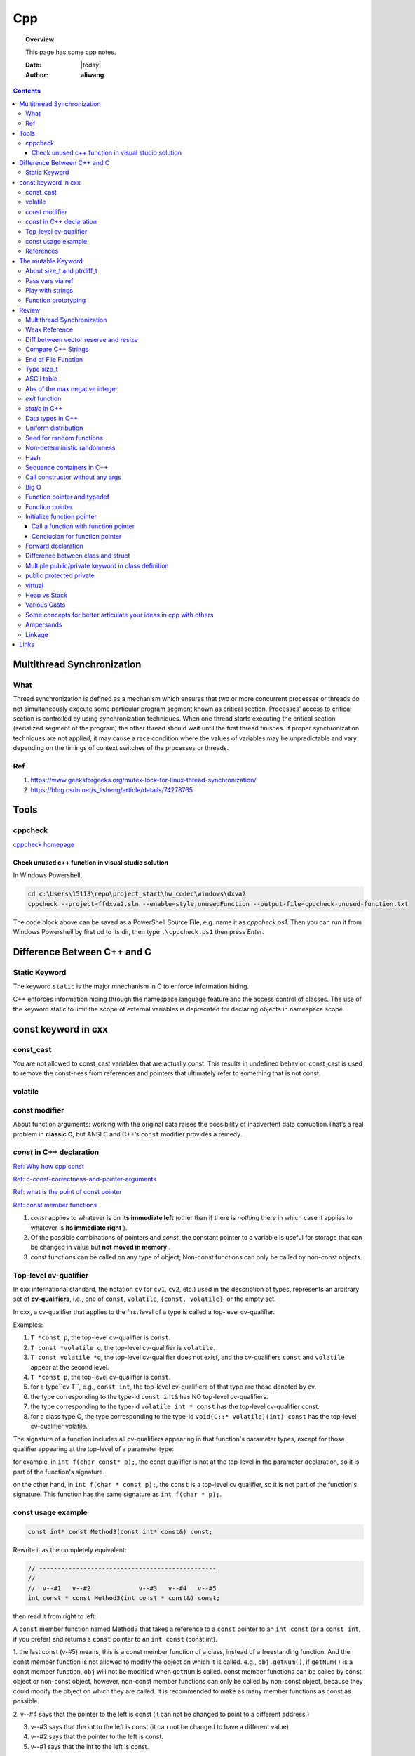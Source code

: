 .. _cpp-notes:



###
Cpp
###

.. topic:: Overview

    This page has some cpp notes.


    :Date: |today|
    :Author: **aliwang**


.. contents::
    :depth: 3


Multithread Synchronization
###########################

What
****
Thread synchronization is defined as a mechanism which ensures that two or more concurrent processes or threads do not simultaneously execute some particular program segment known as critical section. Processes’ access to critical section is controlled by using synchronization techniques. When one thread starts executing the critical section (serialized segment of the program) the other thread should wait until the first thread finishes. If proper synchronization techniques are not applied, it may cause a race condition where the values of variables may be unpredictable and vary depending on the timings of context switches of the processes or threads.

Ref
***

1. https://www.geeksforgeeks.org/mutex-lock-for-linux-thread-synchronization/
2. https://blog.csdn.net/s_lisheng/article/details/74278765

Tools
#####

cppcheck
********

`cppcheck homepage <http://cppcheck.sourceforge.net/>`_

Check unused c++ function in visual studio solution
===================================================

In Windows Powershell,

.. code-block:: bash

    cd c:\Users\15113\repo\project_start\hw_codec\windows\dxva2
    cppcheck --project=ffdxva2.sln --enable=style,unusedFunction --output-file=cppcheck-unused-function.txt

The code block above can be saved as a PowerShell Source File, e.g. name it as *cppcheck.ps1*.
Then you can run it from Windows Powershell by first cd to its dir, then type ``.\cppcheck.ps1``
then press *Enter*.


Difference Between C++ and C
############################

Static Keyword
**************

The keyword ``static`` is the major mnechanism in C to enforce information hiding.

C++ enforces information hiding through the namespace language feature and the access control of classes. The use of the keyword static to limit the scope of external variables is deprecated for declaring objects in namespace scope.

const keyword in cxx
####################

const_cast
**********

You are not allowed to const_cast variables that are actually const. This results in undefined behavior.
const_cast is used to remove the const-ness from references and pointers that ultimately refer to something
that is not const.

volatile
**********

const modifier
**************

About function arguments: working with the original data raises the possibility of
inadvertent data corruption.That’s a real problem in **classic C**, but ANSI C and C++’s
``const`` modifier provides a remedy.


`const` in C++ declaration
**************************
`Ref: Why how cpp const <http://duramecho.com/ComputerInformation/WhyHowCppConst.html>`_

`Ref: c-const-correctness-and-pointer-arguments <https://stackoverflow.com/questions/8808167/c-const-correctness-and-pointer-arguments>`_

`Ref: what is the point of const pointer <https://stackoverflow.com/questions/7715371/whats-the-point-of-const-pointer>`_

`Ref: const member functions <https://www.geeksforgeeks.org/const-member-functions-c/>`_

1. `const` applies to whatever is on **its immediate left** (other than if there is *nothing* there in which case it applies to whatever is **its immediate right** ).

2. Of the possible combinations  of pointers and `const`, the constant pointer to a variable is useful for storage that can be changed in value but **not moved in memory** .

3. const functions can be called on any type of object; Non-const functions can only be called by non-const objects.


Top-level cv-qualifier
**********************
In cxx international standard, the notation ``cv`` (or ``cv1``, ``cv2``, etc.)
used in the description of types, represents an arbitrary set of **cv-qualifiers**,
i.e., one of ``const``, ``volatile``, ``{const, volatile}``, or the empty set.

In cxx, a cv-qualifier that applies to the first level of a type is called a top-level
cv-qualifier.

Examples:

#. ``T *const p``, the top-level cv-qualifier is ``const``.

#. ``T const *volatile q``, the top-level cv-qualifier is ``volatile``.

#. ``T const volatile *q``, the top-level cv-qualifier does not exist, and the cv-qualifiers ``const`` and ``volatile`` appear at the second level.

#. ``T *const p``, the top-level cv-qualifier is ``const``.

#. for a type``cv T``, e.g., ``const int``, the top-level cv-qualifiers of that type are those denoted by cv.

#. the type corresponding to the type-id ``const int&`` has NO top-level cv-qualifiers.

#. the type corresponding to the  type-id ``volatile int * const`` has the top-level cv-qualifier const.

#. for a class type C, the type corresponding to the type-id ``void(C::* volatile)(int) const`` has the top-level cv-qualifier volatile.

The signature of a function includes all cv-qualifiers appearing in that
function's parameter types, except for those qualifier appearing at the top-level
of a parameter type:

for example, in ``int f(char const* p);``, the const qualifier is not at the top-level
in the parameter declaration, so it is part of the function's signature.

on the other hand, in ``int f(char * const p);``, the ``const`` is a
top-level cv qualifier, so it is not part of the function's signature.
This function has the same signature as ``int f(char * p);``.

const usage example
*******************

.. code-block:: c++

    const int* const Method3(const int* const&) const;


Rewrite it as the completely equivalent:

.. code-block:: c++

    // ------------------------------------------------
    //
    //  v--#1   v--#2             v--#3   v--#4   v--#5
    int const * const Method3(int const * const&) const;

then read it from right to left:

A ``const`` member function named Method3 that takes a reference to a
``const`` pointer to an ``int const`` (or a ``const int``, if you prefer)
and returns a ``const`` pointer to an ``int const`` (const int).

1. the last const (v-#5) means, this is a const member function of a class,
instead of a freestanding function. And the const member function is not allowed
to modify the object on which it is called. e.g., ``obj.getNum()``, if ``getNum()``
is a const member function, ``obj`` will not be modified when ``getNum`` is called.
const member functions can be called by const object or non-const object, however,
non-const member functions can only be called by non-const object, because they could
modify the object on which they are called. It is recommended to make as many member
functions as const as possible.

2. v--#4 says that the pointer to the left is const (it can not be changed to point
to a different address.)

3. v--#3 says that the int to the left is const (it can not be changed to have a different value)

4. v--#2 says that the pointer to the left is const.

5. v--#1 says that the int to the left is const.

v--#2 const is superfluous, because top-level cv-qualifier on return types of non class
type are ignored.



References
**********

1. https://stackoverflow.com/questions/24676824/where-is-the-definition-of-top-level-cv-qualifiers-in-the-c11-standard

2. http://eel.is/c++draft/basic.type.qualifier

The mutable Keyword
###################

The ``mutable`` keyword is C++ only. It is a storage class specifier, used only on a class data member to make it modifiable even though the member is part of an object declared as const.

About size_t and ptrdiff_t
**************************

1. `A.4 Important Data Types <https://www.gnu.org/software/libc/manual/html_node/Important-Data-Types.html>`_

2. `About size_t and ptrdiff_t <https://www.viva64.com/en/a/0050/>`_

3. `Why do you need a "ptrdiff_t" type, why isn't "size_t" sufficient? <https://news.ycombinator.com/item?id=10080165>`_

std::move and std::forward

Pass vars via ref
*****************
Passing variables via reference was a C Plus Plus addition to C.
`Reference: why how cpp const <http://duramecho.com/ComputerInformation/WhyHowCppConst.html>`_

E.G., the `Subroutine1` function below accepts the parameter passed to it in the default
C & C++ way, which is a copy. Therefore the subroutine can read the value of the variable
passed to it but not alter it because any alterations it makes are only made to the copy and
are lost when the subroutine ends.

.. code-block:: c++

        void Subroutine1(int iParameter1)
        {
            iParameter1 = 96;
        }


The `Subroutine2` function introduces the addition of an `&` to the parameter name in C++,
causes the actual variable itself, rather than a copy, to be used as the parameter in the
subroutine and therefore can be written to thereby passing data back out the subroutine.

.. code-block:: c++

        void Subroutine2(int &iParameter2)
        {
            iParameter2 = 96;
        }

Play with strings
*****************

C uses **array of chars** to represent string while Cpp has a **dedicated String class** for manipulating strings.

Meanwhile, the C-style string method is also available in C++.

Function prototyping
********************

1. In C and ANSI C, function prototyping is optional, while in C++ function prototyping is mandatory.
2. For ``void say_hi()``, in C++, leaving the parentheses empty is the same as using the keyword ``void`` within the parentheses. It means the function has no arguments. While in ANSI C, leaving the parentheses empty means that you are declining to state what the arguments are. That is, it means you're forgoing prototyping the argument list. The C++ equivalent for not identifying the argument list is to use an ellipsis: ``void say_bye(...); // C++ abdication of responsibility``. Normally this use of an ellipsis is needed only for interfacing with C functions having a variable number of arguments, such as ``printf()``.



Review
######

Multithread Synchronization
***************************

refs

1. https://www.geeksforgeeks.org/mutex-lock-for-linux-thread-synchronization/
2. https://blog.csdn.net/s_lisheng/article/details/74278765

What is it

Thread synchronization is defined as a mechanism which ensures that two or more concurrent processes or threads do not simultaneously execute some particular program segment known as critical section. Processes’ access to critical section is controlled by using synchronization techniques. When one thread starts executing the critical section (serialized segment of the program) the other thread should wait until the first thread finishes. If proper synchronization techniques are not applied, it may cause a race condition where the values of variables may be unpredictable and vary depending on the timings of context switches of the processes or threads.

在程序中使用多线程时，一般很少有多个线程能在其生命期内进行完全独立的操作。更多的情况是一些线程进行某些处理操作，而其他的线程必须对其处理结果进行了解。正常情况下对这种处理结果的了解应当在其处理任务完成后进行。如果不采取适当的措施，其他线程往往会在线程处理任务结束前就去访问处理结果，这就很有可能得到有关处理结果的错误了解。例如，多个线程同时访问同一个全局变量，如果都是读取操作，则不会出现问题。如果一个线程负责改变此变量的值，而其他线程负责同时读取变量内容，则不能保证读取到的数据是经过写线程修改后的。为了确保读线程读取到的是经过修改的变量，就必须在向变量写入数据时禁止其他线程对其的任何访问，直至赋值过程结束后再解除对其他线程的访问限制。这种保证线程能了解其他线程任务处理结束后的处理结果而采取的保护措施即为线程同步。
————————————————
版权声明：本文为CSDN博主「让我思考一下」的原创文章，遵循 CC 4.0 BY-SA 版权协议，转载请附上原文出处链接及本声明。
原文链接：https://blog.csdn.net/s_lisheng/article/details/74278765

Weak Reference
**************

Intent: Maintain a non-owning reference to a shared dynamically allocated object to break circular dependencies.

Description:

The std::weak_ptr type represents a non-owning reference to dynamically allocated object with shared ownership (std::shared_ptr). As they do not contribute to the reference count of the managed object they refer to, the object can be destroyed at any time when all std::shared_ptrs give up ownership. However, a std::weak_ptr can be converted to a std::shared_ptr to provide temporary ownership and safe access to the object.

In the example code, we have two classes: foo on lines 5–14, and bar on lines 16–30. A foo object has shared ownership of a bar (line 13), and bar requires some form of reference back to the foo that owns it. If this back reference were a std::shared_ptr<foo>, it would introduce a circular dependency, making it impossible for either object to be destroyed. If it were a normal reference type (foo&), it risks refering to a deleted object when it attempts to use it, as the lifetime of foo is independent of bar.

The solution is to use a std::weak_ptr<foo>, as on line 33. When bar needs to use foo, it checks if bar still exists by calling lock on the std::weak_ptr to take temporary shared ownership (line 26). If the returned std::shared_ptr is not empty, bar can safely use it to access the foo object (lines 27–29).

.. code-block:: c++

        #include <memory>

        class bar;

        class foo
        {
        public:
          foo(const std::shared_ptr<bar>& b)
            : forward_reference{b}
          { }
        private:
          std::shared_ptr<bar> forward_reference;
        };

        class bar
        {
        public:
          void set_back_reference(const std::weak_ptr<foo>& f)
          {
            this->back_reference = f;
          }
          void do_something()
          {
            std::shared_ptr<foo> shared_back_reference = this->back_reference.lock();
            if (shared_back_reference) {
              // Use *shared_back_reference
            }
          }
        private:
          std::weak_ptr<foo> back_reference;
        };


Diff between vector reserve and resize
**************************************
ref: https://stackoverflow.com/questions/7397768/choice-between-vectorresize-and-vectorreserve

The two functions do vastly different things!

The resize() method (and passing argument to constructor is equivalent to that) will insert or delete appropriate number of elements to the vector to make it given size (it has optional second argument to specify their value). It will affect the size(), iteration will go over all those elements, push_back will insert after them and you can directly access them using the operator[].

The reserve() method only allocates memory, but leaves it uninitialized. It only affects capacity(), but size() will be unchanged. There is no value for the objects, because nothing is added to the vector. If you then insert the elements, no reallocation will happen, because it was done in advance, but that's the only effect.

So it depends on what you want. If you want an array of 1000 default items, use resize(). If you want an array to which you expect to insert 1000 items and want to avoid a couple of allocations, use  reserve().

EDIT: Blastfurnace's comment made me read the question again and realize, that in your case the correct answer is don't preallocate manually. Just keep inserting the elements at the end as you need. The vector will automatically reallocate as needed and will do it more efficiently than the manual way mentioned. The only case where reserve() makes sense is when you have reasonably precise estimate of the total size you'll need easily available in advance.

EDIT2: Ad question edit: If you have initial estimate, then reserve() that estimate. If it turns out to be not enough, just let the vector do it's thing.

Compare C++ Strings
*******************

.. code-block:: c++

        std::string s1, s2;

1. s1 < s2 : A string s1 is smaller than s2 string, if either, length of s1 is shorter than s2 or first mismatched character is smaller.

2. s1 > s2 : A string s1 is greater than s2 string, if either, length of s1 is longer than s2 or first mismatched character is larger.

3. <= and >= have almost same implementation with additional feature of being equal as well.

4. If after comparing lexicographically, both strings are found same, then they are said to be equal.

5. If any of the points from 1 to 3 follows up then, strings are said to be unequal.

End of File Function
********************

``eof()`` is a special function provided by C++. It returns **non-zero**
(meaning ``true``) when there are no more data to be read from anm input
file stream, and zero (meaning ``false``) otherwise.

Rules for using ``eof()``: Always test for the end-of-file condition before
processing data read from an input file stream.

Type size_t
***********

1. An **alias** of one of the fundamental **unsigned integral types**. Or, we can say, ``size_t`` is an unsigned integral type.

2. It is a type able to represent the size of **any** object in **bytes**.

3. ``size_t`` is the type returned by the ``sizeof`` operator and is widely used in
the standard library to represent sizes and counts.

4. It is also used as the return type for ``strcspn``, ``strlen``, ``strspn``
and ``strxfrm`` to return sizes and lengths.

See `Cpp type system <https://en.cppreference.com/w/cpp/language/type>`_ for details about all the types in Cpp.
See also `Fundamental Types <https://docs.microsoft.com/en-us/cpp/cpp/fundamental-types-cpp>`_

.. note::

    **Integral types** are capable of handling whole numbers. **Floating point types** are capable of specifying values that may have fractional parts.

`strcspn <http://www.cplusplus.com/reference/cstring/strcspn/>`_

`strlen <http://www.cplusplus.com/reference/cstring/strlen/>`_

`strspn <http://www.cplusplus.com/reference/cstring/strspn/>`_

`strxfrm <http://www.cplusplus.com/reference/cstring/strxfrm/>`_

ASCII table
***********

https://www.cs.cmu.edu/~pattis/15-1XX/common/handouts/ascii.html

Abs of the max negative integer
*******************************
`Reference absolute value of the max negative integer <https://stackoverflow.com/questions/11243014/why-the-absolute-value-of-the-max-negative-integer-2147483648-is-still-2147483>`_

.. code-block:: c++

    printf("abs(-2147483648): %d\n", abs(-2147483648));
    //output: abs(-2147483648): -2147483648

.. note:: The `abs`, `labs`, and `llabs` functions compute the absolute value of an integer j. If the result cannot be represented, the behavior is undefined.

And the result indeed cannot be represented because the 2's complement representation of signed integers isn't symmetric.
Since 2147483648 is greater than INT_MAX on implementation, then abs(-2147483648) is undefined.

`exit` function
***************
`Reference exit function <https://docs.microsoft.com/en-us/cpp/cpp/exit-function>`_

The `exit` function, declared in the standard include file STDLIB.H, terminates a C++ program.

The value supplied as an argument to exit is returned to the operating system as
the program's return code or exit code. By convention, a return code of zero means
that the program completed successfully.

>You can use the constants `EXIT_FAILURE` and `EXIT_SUCCESS`,
>defined in STDLIB.H, to indicate success or failure of your program.

Issuing a `return` statement from the main function is equivalent to
calling the `exit` function with the return value as its argument.

To destroy an automatic object before you call `exit`, `_Exit`, or `_exit`,
explicitly call the destructor for the object, as shown here:

.. code-block:: c++

        void last_fn() {
            struct SomeClass {} myInstance{};
            // ...
            myInstance.~SomeClass(); // explicit destructor call
            exit(0);
        }

`static` in C++
***************

`Reference static keyword <https://www.cprogramming.com/tutorial/statickeyword.html>`_

The keyword static can be used in three major contexts:

1. inside a function,
    - Meaning: The use of static inside a function is the simplest. It simply means that once the variable has been initialized, it remains in memory until the end of the program.
    - Usage: We can use static variable inside a loop to prevent reinitialization to count how many times this function has been called.

2. inside a class definition, and
    - static **data members** in a class.
        - While most variables declared inside a class occur on an instance-by-instance basis (which is to say that for each instance of a class, the variable can have a different value), a static member variable has the same value in any instance of the class and does not even require an instance of the class to exist.
        - An important detail to keep in mind when implementing a program using a static class data member is that you cannot initialize the static class data member inside of the class. In fact, if you decide to put your code in a header file, you cannot even initialize the static variable inside of the header file; do it in a `.cpp` file which is the counterpart of the `.h` file instead (see `TLibPlayground/MatrixInCpp.h` and `TLibPlayground/MatrixInCpp.cpp` for an example). Moreover, you are required to initialize the static class member or it will not be in scope. (The syntax is a bit weird: "type class_name::static_variable = value".)
        - Importantly, it is good syntax to refer to static member functions through the use of a class name (class_name::x; rather than instance_of_class.x;). Doing so helps to remind the programmer that static member variables do not belong to a single instance of the class and that you don't need to have a single instance of a class to use a static member variable.
    - Static **member functions** of a class.
        - Static member functions are functions that do not require an instance of the class, and are called the same way you access static member variables -- with the class name rather than a variable name. (E.g. a_class::static_function(); rather than an_instance.function();)
        - Static member functions can only operate on static members (as they do not belong to specific instances of a class).

3. in front of a global variable inside a file making up a multi-file program.
    - In this case, the use of static indicates that source code in other files that are part of the project cannot access the variable. Only code inside the single file can see the variable. (It's scope -- or visibility -- is limited to the file.) This technique can be used to simulate object oriented code because it limits visibility of a variable and thus helps avoid naming conflicts. This use of static is a holdover from C.
    - Static is a keyword with many meanings, and in this particular case, it means not global (paraphrasing)

      It means that each `.cpp` file has its own copy of the variable. Thus, when you initialize in `main.cpp`, it is initialized **ONLY** in `main.cpp`. The other files have it still **uninitialized**.

Data types in C++
*****************

1. 1 Byte == 8 Bits
2. Bit shift

``<< x`` <=> ``* 2^x`` (multiply with 2^x

``>> x`` <=> ``/ 2^x`` (divided by 2^x)

3. The expression `sizeof(type)` yields **the storage size of the object or type in bytes**.
4. The powers of integer 2

==================== =========================
shift expression     value
==================== =========================
1 << 8 (1 byte)      256
1 << 16 (2 bytes)    65536
1 << 32  (4 bytes)   4,294,967,296
==================== =========================

5. Integer types `Reference c data types <https://www.tutorialspoint.com/cprogramming/c_data_types.htm>`_

================= ========================================== ==========================================================================================================
Type              Storage size                               Value range
================= ========================================== ==========================================================================================================
(signed) char     1 byte                                     [-128, 127] \|\| [-(1<<7), (1<<7)-1]
unsigned char     1 byte                                     [0, 255] \|\| [0, (1 << 8) -1]
(signed) int      2 bytes (32-bit PC), 4 bytes (64-bit PC)   [-32,768, 32,767], [-2,147,483,648, 2,147,483,647] \|\| [-(1<<15), (1<<15)-1], [-(2<<31), (2<<31)-1]
unsigned int      2 bytes (32-bit PC), 4 bytes (64-bit PC)   [0, 65535], [0, 4,294, 967, 295]\|\|[0, (1<<16)-1], [0, (1<<32)-1]
short             2 bytes                                    [-32,768, 32,767] \|\| [-(1<<15), (1<<15)-1]
unsigned short    2 bytes                                    [0, 65535]\|\|[0, (1<<16)-1],
long              4 bytes                                    [-2,147,483,648, 2,147,483,647] \|\|  [-(2<<31), (2<<31)-1]
unsigned long     4 bytes                                    [0, 4,294, 967, 295] \|\| [0, (1<<32) -1]
================= ========================================== ==========================================================================================================

.. code-block:: bash

        short            -> signed short
        signed short
        unsigned short
        int              -> signed int
        signed int
        unsigned int
        signed           -> signed int
        unsigned         -> unsigned int
        long             -> signed long
        signed long
        unsigned long

        char  # (is signed or unsigned depending on the implmentation)
        signed char
        unsigned char


6. Floating-point types `Reference c data types _ <https://www.tutorialspoint.com/cprogramming/c_data_types.htm>`_

=============== ==============  ====================
Type            Storage size    Precision
=============== ==============  ====================
float           4 bytes         6 decimal places
double          8 bytes         15 decimal places
long double     10 bytes        19 decimal places
=============== ==============  ====================

7. Type `long long`

================ ===============
Specifier(s)     Type
================ ===============
long long int    long long int
long long        long long int
long int         long int
long             long int
================ ===============

`long` at least 32 bits （4 Bytes）;
`long long` at least 64 bits (8 Bytes).

Uniform distribution
********************

 `Reference from Wikipedia <https://en.wikipedia.org/wiki/Uniform_distribution_(continuous)>`_

 **PDF**, Probability Density Function

 **CDF**, Cumulative Distribution Function

 In probability theory and statistics, the continuous uniform distribution or rectangular distribution is
 a family of symmetric probability distributions such that for each member of the family, all intervals of
 the same length on the distribution's support are **equally probable**. The support is defined by the two
 parameters, a and b, which are its minimum and maximum values. The distribution is often abbreviated U(a,b).

Seed for random functions
*************************

Keywords: 1. Pseudo-random 2. True-random 3. Seed

`Reference random <www.random.org>`_

Perhaps you have wondered how predictable machines like computers can generate randomness. In reality, most random numbers used in computer programs are *pseudo-random*, which means they are generated in a predictable fashion using a mathematical formula. This is fine for many purposes, but it may not be random in the way you expect if you're used to dice rolls and lottery drawings.

`RANDOM.ORG <www.random.org>` offers *true* random numbers to anyone on the Internet. The randomness comes from atmospheric noise, which for many purposes is better than the pseudo-random number algorithms typically used in computer programs. People use RANDOM.ORG for holding drawings, lotteries and sweepstakes, to drive online games, for scientific applications and for art and music.

`Reference what does seed mean <https://stackoverflow.com/questions/1619627/what-does-seeding-mean>`_

Most random functions that are common on personal computers aren't random, but deterministic to a degree. The 'seed' for these psuedo-random functions are the starting point upon which future values are based. This is useful for debugging purposes: if you keep the seed the same from execution to execution you'll get the same numbers.

To get numbers that are **more** random **a different seed** is often used from execution to execution. This method is completely different than generating a 'true' random number based on some sort of physical property in the world around us (like www.random.org is using randomness comes from atmospheric noise).

Hence we often say that: *You better seed for random functions*.

A more human-readable explanation about **seed**:

1. It means: pick a place to start.

2. Think of a pseudo random number generator as just a really long list of numbers. This list is circular, it eventually repeats.

3. To use it, you need to pick a starting place. This is called a "seed".

Non-deterministic randomness
****************************

`Reference nondeterministic algorithm <https://en.m.wikipedia.org/wiki/Nondeterministic_algorithm>`_

In `computer science <https://en.m.wikipedia.org/wiki/Computer_science>`_, a **nondeterministic algorithm** is an `algorithm <https://en.m.wikipedia.org/wiki/Algorithm>`_ that, even for the same input, can exhibit different behaviors on different runs, as opposed to a `deterministic algorithm <https://en.m.wikipedia.org/wiki/Deterministic_algorithm>`_.

`std::random_device <http://en.cppreference.com/w/cpp/numeric/random/random_device>`_ is a **non-deterministic uniform random number generator**, although implementations are allowed to implement `std::random_device <http://en.cppreference.com/w/cpp/numeric/random/random_device>`_ using a pseudo-random number engine if there is no support for non-deterministic random number generation. (It is usually **just used to seed a pseudo-random generator**, since the underlying device wil usually run out of entropy quickly.)

`random_device` is non-deterministic random number generator using **hardware entropy source**. (Recall that the true randomness generators usually generates a true random number based on some sort of physical property in the world around us.)

Usage example:

.. code-block:: c++

    /// A mordern appoach in C++ to generate pseudo randomness which
    /// is `more like` true randomness.
    #include <iostream>
    #include <random>
    int main()
    {
    	// define the name of a function to obtain a true random number from entropy pool
    	std::random_device rd;
    	// seed the pseudo random generator to make it more like true random
        std::mt19937 eng(rd());
        // define the range
        std::uniform_int_distribution<> distr(25, 63);

        for(int n=0; n<40; ++n)
            // generate numbers
            std::cout << distr(eng) << ' ';
    }


About **hardware entropy source**:

The **entropy source**, a.k.a **randomness source**, is the randomness stored in **entropy pool** in your computer.

Pseudo random numbers are actually predictable by definition. To serve real ramdom numbers, the computer system first gathers true random numbers from outside world, e.g., the gaps between your keypresses and the network activity, and feeds those randomness to a place termed **entropy pool**, which can be deemed as the store of randomness which gets built up by the outside phsical activities and drained by the generation of true random numbers.

`std::mt19937` is **a fast pseudo-random number generator** using the `Mersenne Twister engine <https://dx.doi.org/10.1145%2F272991.272995>`_ which, according to the original authors' paper title, is also **uniform**. This generates fully random 32-bit or 64-bit unsigned integers. Since `std::random_device` is only used to seed this generator, it does not have to be uniform itself (e.g., you often seed the generator using a current time stamp, which is definitely not uniformly distributed).

Typically, you use a generator such as `std::mt19937` to feed a particular *distribution*, e.g. a `std::uniform_int_distribution <http://en.cppreference.com/w/cpp/numeric/random/uniform_int_distribution>`_ or `std::normal_distribution <http://en.cppreference.com/w/cpp/numeric/random/normal_distribution>`_ which then take the desired distribution shape.

Usage example:

.. code-block:: c++

        #include <iostream>
        #include <string>
        #include <map>
        #include <random>

        int main()
        {
          std::random_device rd;
          std::mt19937 mt(rd());
          std::map<int, int> hist;
          std::uniform_int_distribution<int> dist(0, 9);
          for (int n = 0; n < 2000; ++n) {
            int x = dist(mt);
            std::cout << "======> 1: " << x << std::endl;
            std::cout << "======> 2: " << ++hist[x] << std::endl;
            ++hist[dist(rd)]; // note: demo only: the performance of many
            // implementations of random_device degrades sharply
            // once the entropy pool is exhausted. For practical use
            // random_device is generally only used to seed
            // a PRNG such as mt19937
          }
          for (auto p : hist) {
            std::cout << p.first << " : " << std::string(p.second/100, '*') << '\n';
          }
        }

Possible output:

.. code-block:: bash

        0 : ********************
        1 : *******************
        2 : ********************
        3 : ********************
        4 : ********************
        5 : *******************
        6 : ********************
        7 : ********************
        8 : *******************
        9 : ********************



`std::shuffle <http://en.cppreference.com/w/cpp/algorithm/random_shuffle>`_, according to the documentation, reorders the elements in the given range [first, last) such that each possible permutation of those elements has equal probability of appearance.

Usage example:

.. code-block:: c++

        #include <random>
        #include <algorithm>
        #include <iterator>
        #include <iostream>

        int main()
        {
            std::vector<int> v = {1, 2, 3, 4, 5, 6, 7, 8, 9, 10};

            std::random_device rd;
            std::mt19937 g(rd());

            std::shuffle(v.begin(), v.end(), g);

            std::copy(v.begin(), v.end(), std::ostream_iterator<int>(std::cout, " "));
            std::cout << "\n";
        }

Possible output:

.. code-block:: bash

        8 6 10 4 2 3 7 1 9 5

Hash
****

`Reference java hashset class <https://www.tutorialspoint.com/java/java_hashset_class.html>`_

A hash table stores information by using a mechanism called **hashing**. In hashing, the informational content of a key is used to determine a **unique** value, called its hash code.

Sequence containers in C++
**************************

Keywords: classes of `vector`,` deque`, `list`

Those sequence containers are also known as **data structures**.

`A good benchmark article about vector, deque and list <https://baptiste-wicht.com/posts/2012/12/cpp-benchmark-vector-list-deque.html>`_ (Pay attention to the conclusion section in this article if you prefer a quick read)

`STL Containers - diffrence between vector, list and deque <https://stackoverflow.com/questions/9650254/stl-containers-diffrence-between-vector-list-and-deque>`_

Call constructor without any args
*********************************

When the parser sees ``MyClass myObj();``, it thinks you are trying to declare a function called ``myObj`` that has no parameters and returns a ``MyClass``.

The **correct** way is: ``MyClass myObj`` where parentheses do not occur.

Big O
*****
It costs `O(logn)` time for a binary search on `n` numbers,

Function pointer and typedef
****************************

Function pointer
****************
`ref from learncpp.com <https://www.learncpp.com/cpp-tutorial/78-function-pointers/>`_

A pointer is a variable that holds the address of another variable. Function pointers are similar,
except that instead of pointing to variables, they point to functions.

In C, there's no such thing as a function being const or otherwise, so a pointer to a const function
is meaningless (shouldn't compile, though I haven't checked with any particular compiler).

Note that although it's different, you can have a const pointer to a function, a pointer to function
returning const, etc. Essentially everything but the function itself can be const.
Consider a few examples:

.. code-block:: c++

        // normal pointer to function
        int (*func)(int);

        // pointer to const function -- not allowed
        //  int (const *func)(int);

        // const pointer to function. Allowed, must be initialized.
        int (*const func1)(int) = nullptr;

        // put const before int will indicate the function being pointed to would return a const int.
        const int (*func11)(int);

        // Bonus: pointer to function returning pointer to const
        void const *(*func2)(int);

        // triple bonus: const pointer to function returning pointer to const.
        void const *(*const func3)(int) = nullptr;


Initialize function pointer
***************************

Initialize function pointer with function name, without braces.

.. code-block:: c++

        int foo(){return 5;}
        int goo(){return 6;}

        int main() {
            int (*ptr)() = foo; // ptr points to function foo
            ptr = goo;          // ptr points to function goo
        }

One common mistake is ``ptr = goo()``. This would actually assign values from a call to
function ``goo()`` to ptr, which is not what we want.

The type (parameters and return type) of the function pointer must match the type of the function.

Call a function with function pointer
=====================================
.. code-block:: c++

        int (*ptr)(int) = foo;
        ptr(5);     // call function foo(5) via implicit dereferencing.
        (*ptr)(5);  // call function foo via explicit dereferencing.

Unlike fundamental types, C++ will implicitly convert a function into a function pointer if needed (so you don’t need to use the address-of operator (&) to get the function’s address). However, it will not implicitly convert function pointers to void pointers, or vice-versa.

The implicit dereference method looks just like a normal function call -- which is what you’d expect, since normal function names are pointers to functions anyway! However, some older compilers do not support the implicit dereference method, but all modern compilers should.

Default parameters won’t work for functions called through function pointers. Default parameters are resolved at compile-time (that is, if you don’t supply an argument for a defaulted parameter, the compiler substitutes one in for you when the code is compiled). However, function pointers are resolved at run-time. Consequently, default parameters can not be resolved when making a function call with a function pointer. You’ll explicitly have to pass in values for any defaulted parameters in this case.

Passing functions as arguments to other function
------------------------------------------------

One of the most useful things to do with function pointers is pass a function as an argument to another function.
Functions used as arguments to another function are sometimes called **callback functions**.

Make function pointers prettier with typedef or type aliases
------------------------------------------------------------

.. code-block:: c++

        // Let’s face it -- the syntax for pointers to functions is ugly.
        // However, typedefs can be used to make pointers to functions
        // look more like regular variables:
        typedef bool (*validateFcn)(int, int);
        // Or equivalently, you can use type alias:
        using validateFcn = bool(*)(int, int); // type alias

        // Now instead of doing this:
        bool validate(int x, int y, bool (*fcnPtr)(int, int)); // ugly
        // you can do this:
        bool validate(int x, int y, validateFcn pfcn) // clean

        // Or in C++11, you can use std::function
        // Introduced in C++11, an alternate method of defining and storing function pointers
        // is to use std::function, which is part of the standard library <functional> header.
        // To define a function pointer using this method, declare a std::function object like so:
        #include <functional>
        bool validate(int x, int y, std::function<bool(int, int)> fcn); // std::function method that returns a bool and takes two int parameters
        // As you see, both the return type and parameters go inside angled brackets, with the
        // parameters inside parenthesis. If there are no parameters, the parentheses can be left
        // empty. Although this reads a little more verbosely, it’s also more explicit, as it makes
        // it clear what the return type and parameters expected are (whereas the typedef method
        // obscures them).

        // example:
        #include <functional>
        #include <iostream>

        int foo()
        {
            return 5;
        }

        int goo()
        {
            return 6;
        }

        int main()
        {
            std::function<int()> fcnPtr; // declare function pointer that returns an int and takes no parameters
            fcnPtr = goo; // fcnPtr now points to function goo
            std::cout << fcnPtr(); // call the function just like normal

            return 0;
        }

`when-should-i-use-typedef-in-c <https://stackoverflow.com/questions/516237/when-should-i-use-typedef-in-c>`_

Hide function pointer with a ``typedef``.

.. code-block:: c++

    // this declares an array of 10 elements, with each element as a function pointer,
    // that function takes another function pointer as the arg, returns void.
    void ( *p[10] ) ( void(*)() );

``p`` is an *array of 10 pointers, with each pointer pointing to a function
returning void and taking a pointer to another function that returns void and takes no
arguments*. The cumbersome syntax is nearly indecipherable. However,
you can simplify it considerably by using `typedef` declarations. First,
declare a `typedef` for *pointer to a function returning void and taking no arguments*
as follows:

.. code-block:: c++

    typedef void (*pfv)();

Next, decalre another typedef for *pointer to a function returning void and taking a pfv* based
on the `typedef` we previously declared:

.. code-block:: c++

    typedef void (*pf_taking_pfv) (pfv);

Now that we have created the pf_taking_pfv typedef as a synonym for the unwieldy
*pointer to a function returning void and taking a pfv*,
declaring an array of 10 such pointers is a breeze:

.. code-block:: c++

    pf_taking_pfv p[10]

Conclusion for function pointer
===============================
Function pointers are useful primarily
1. when you want to store functions in an array (or other structure),
2. or when you need to pass a function to another function.

Because the native syntax to declare function pointers is ugly and error prone, we recommend you
use typedefs (or in C++11, std::function).

Forward declaration
*******************
"In computer programming, a forward declaration is a declaration of an identifier (denoting an entity such as a type, a variable, or a function) for which the programmer has not yet given a complete definition."

Forward declarations are often used in C++ to deal with circular relationships. For example:

.. code-block:: c++

    class B; // Forward declaration

    class A
    {
        B* b;
    };

    class B
    {
        A* a;
    };

Difference between class and struct
***********************************
* `ref from quora <https://www.quora.com/What-is-the-difference-between-class-and-structure-in-C++>`_
* `ref from IBM <https://www.ibm.com/support/knowledgecenter/en/SSLTBW_2.3.0/com.ibm.zos.v2r3.cbclx01/cplr054.htm>`_
* `ref from geeksforgeeks <https://www.geeksforgeeks.org/g-fact-76/>`_
* `ref from fluent c++ blog <https://www.fluentcpp.com/2017/06/13/the-real-difference-between-struct-class/>`_

Multiple public/private keyword in class definition
***************************************************

.. code-block:: c++

        class myClass {

            // initializers etc
            public:
                myClass();
                ~myClass();

            // signal processing
            public:
                void modifyClass();
            private:
                float signalValue;

            // other class responsibilities
            public:
                void doWork();
            private:
                void workHelper();
        };

It's a good way to show the different capabilities of a class.

public protected private
************************

.. code-block:: c++

        class A
        {
        public:
            int x;
        protected:
            int y;
        private:
            int z;
        };

        class B : public A
        {
            // x is public
            // y is protected
            // z is not accessible from B
        };

        class C : protected A
        {
            // x is protected
            // y is protected
            // z is not accessible from C
        };

        class D : private A    // 'private' is default for classes
        {
            // x is private
            // y is private
            // z is not accessible from D
        };

https://stackoverflow.com/questions/860339/difference-between-private-public-and-protected-inheritance

virtual
*******


Virtual keyword in the derived class is not needed: an overrider of a member
function that is virtual in a base class is always virtual whether you use the
keyword or not.

If your compiler isn't outdated, what you should do is use the override keyword
(standardized in 2011), as it would prevent you from the common error of hiding a
base instead of overriding it due to a small signature mismatch.

Runtime Polymorphism: We define a base class that exports several
function marked as ``virtual``. In our program, we pass around pointers
to objects of this base class, which may in fact be pointing to a base
class object or to some derived class. Whenever we make member function
calls to the virtual functions of the base class, c++ figures out at runtime
what type of object is being pointed at and calls its implementation of
the virtual function.

So when should I declare a destructor virtual? Whenever the class has at least one virtual function.

ref:
1. https://www.quora.com/When-overriding-virtual-method-in-derived-class-should-I-put-virtual-keyword-in-the-derived-class-method-declaration
2. stanford cs 106L c++ full course reader.
3. http://www.stroustrup.com/bs_faq2.html#virtual-dtor

Heap vs Stack
*************
`what-and-where-are-the-stack-and-heap <https://stackoverflow.com/questions/79923/what-and-where-are-the-stack-and-heap>`_

Various Casts
*************

`when should static_cast dynamic_cast const_cast reinterpret_cast be used <https://stackoverflow.com/questions/332030/when-should-static-cast-dynamic-cast-const-cast-and-reinterpret-cast-be-used>`_


Some concepts for better articulate your ideas in cpp with others
*****************************************************************

1. one definition rule: it also helps to prevent violations of the one fefinition rule, the requirement that all templates, types, functrions and objects have no more than one definition in your code.

2. include guard idiom: it has an effect similar to the include guard idiom, which uses preprocessor macro definitions to prevent multiple inclusions of the contents of the file.

3. multiple-include optimization: the use of ``#pragma once`` can reduce build times, as the compiler wont open and read the file again after the first #include of the file in the translation unit. it is called the multiple-include optimization

4. translation unit: A translation unit consists of an implementation file and all the headers that it includes directly or indirectly. Each translation units will be compiled individually by the compiler, after that each compiled translation units are merged into a single program by linker.


Ampersands
**********

`how to use ampersands in cpp <https://dev.to/sandordargo/how-to-use-ampersands-in-c-3kga>`_

Linkage
*******

#. The concept of linkage does not apply to variables declared within class definitions or function bodies.

#. The concept of linkage apply to global variables, which are defined at global or namespace scope.

#. A free function is a function that is defined at global or namespace scope.

#. Free functions and non-const global variables by default have **external linkage**. They are visible from any translation unit in the program. Therefore, no other global object can have that name.

#. A symbol with internal linkage or no linkage is visible only within the translation unit in which it is declared. When a name has internal linkage, the same name may exist in another translation unit.

#. You can force a global name to have internal linkage by explicitly declaring it as static. This limits its visibility to the same translation unit in which it is declared.

#. The following objects (which are not within function or class scope) have internal linkage by default:

    * const objects
    * constexpr objects
    * typedefs
    * static objects in namespace scope

#. To give a const object external linkage, declare it as extern and assign it a value: ``extern const int value = 42;``

#. ``extern`` keyword is ignored in variable definition, e.g. ``extern int i = 32; // extern is ignored.``

    * In a non-const global variable declaration, extern specifies that the variable or function is defined in another translation unit. The extern must be applied in all files except the one where the variable is defined.
    * In a const variable declaration, it specifies that the variable has external linkage. The extern must be applied to all declarations in all files. (Global const variables have internal linkage by default.)
    * extern "C" specifies that the function is defined elsewhere and uses the C-language calling convention. The extern "C" modifier may also be applied to multiple function declarations in a block.
    * In a template declaration, extern specifies that the template has already been instantiated elsewhere. extern tells the compiler it can reuse the other instantiation, rather than create a new one at the current location. For more information about this use of extern, see Explicit instantiation.


References

#. https://docs.microsoft.com/en-us/cpp/cpp/program-and-linkage-cpp?view=vs-2019
#. https://docs.microsoft.com/en-us/cpp/cpp/extern-cpp?view=vs-2019


Links
#####

* `Bjarne Stroustrup's homepage <http://www.stroustrup.com>`_
* `Bjarne Stroustrup's recommendation: Cpp Core Guidelines <https://github.com/isocpp/CppCoreGuidelines>`_
* `Bjarne Stroustrup's C++ Glossary <http://www.stroustrup.com/glossary.html>`_
* `Bjarne Stroustrup's explanation about exception <http://www.stroustrup.com/bs_faq2.html#exceptions-why>`_
* `Bjarne Stroustrup: What is so great about classes? <http://www.stroustrup.com/bs_faq.html#class>`_
* `What is OOP <http://duramecho.com/ComputerInformation/WhatIsObjectOrientedProgramming.html>`_
* `String: Cpp String Examples <http://anaturb.net/C/string_exapm.htm>`_
* `String: More about C strings (including downsides of C strings) <https://www.cs.fsu.edu/~myers/cop3330/notes/strings.html>`_
* `Why do you use double pointers <https://stackoverflow.com/questions/5580761/why-use-double-pointer-or-why-use-pointers-to-pointers>`_
* `google c++ style guide <https://google.github.io/styleguide/cppguide.html>`_
